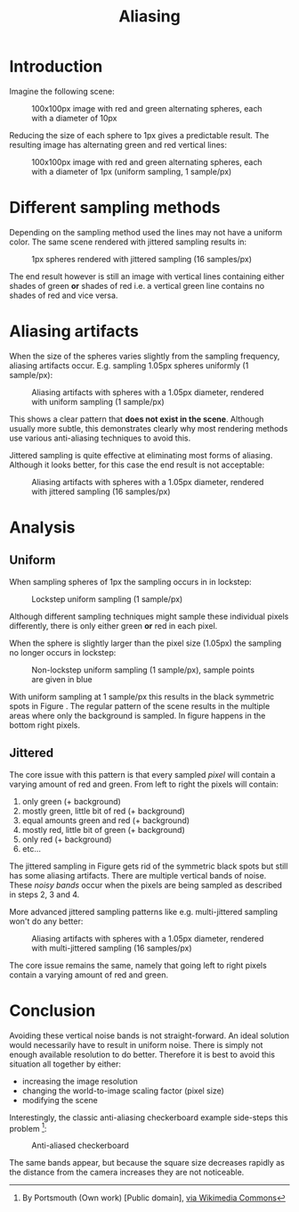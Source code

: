 #+TITLE: Aliasing
#+HTML_HEAD: <link rel="stylesheet" type="text/css" href="https://jorenvo.github.io/notes/css/solarized-light.css"/>
#+HTML_HEAD: <link rel="icon" href="https://jorenvo.github.io/notes/favicon.ico" type="image/x-icon"/>
* Introduction
Imagine the following scene:

#+CAPTION: 100x100px image with red and green alternating spheres, each with a diameter of 10px
[[./jittered_spheres_10px.png]]

Reducing the size of each sphere to 1px gives a predictable result. The resulting image has alternating green and red vertical lines:

#+CAPTION: 100x100px image with red and green alternating spheres, each with a diameter of 1px (uniform sampling, 1 sample/px)
[[./uniform_spheres_1px.png]]
* Different sampling methods
Depending on the sampling method used the lines may not have a uniform color. The same scene rendered with jittered sampling results in:

#+CAPTION: 1px spheres rendered with jittered sampling (16 samples/px)
[[./jittered_spheres_1px.png]]

The end result however is still an image with vertical lines containing either shades of green *or* shades of red i.e. a vertical green line contains no shades of red and vice versa.
* Aliasing artifacts
When the size of the spheres varies slightly from the sampling frequency, aliasing artifacts occur. E.g. sampling 1.05px spheres uniformly (1 sample/px):

#+CAPTION: Aliasing artifacts with spheres with a 1.05px diameter, rendered with uniform sampling (1 sample/px)
#+NAME:    fig:uniform_spheres_1_05px.png
[[./uniform_spheres_1_05px.png]]

This shows a clear pattern that *does not exist in the scene*. Although usually more subtle, this demonstrates clearly why most rendering methods use various anti-aliasing techniques to avoid this.

Jittered sampling is quite effective at eliminating most forms of aliasing. Although it looks better, for this case the end result is not acceptable:

#+CAPTION: Aliasing artifacts with spheres with a 1.05px diameter, rendered with jittered sampling (16 samples/px)
#+NAME:    fig:jittered_spheres_1_05px.png
[[./jittered_spheres_1_05px.png]]
* Analysis
** Uniform
When sampling spheres of 1px the sampling occurs in in lockstep:

#+CAPTION: Lockstep uniform sampling (1 sample/px)
[[./uniform_samples.svg]]

Although different sampling techniques might sample these individual pixels differently, there is only either green *or* red in each pixel.

When the sphere is slightly larger than the pixel size (1.05px) the sampling no longer occurs in lockstep:

#+CAPTION: Non-lockstep uniform sampling (1 sample/px), sample points are given in blue
#+NAME:    fig:uniform_samples_larger_spheres.png
[[./uniform_samples_larger_spheres.png]]

With uniform sampling at 1 sample/px this results in the black symmetric spots in Figure [[fig:uniform_spheres_1_05px.png]]. The regular pattern of the scene results in the multiple areas where only the background is sampled. In figure [[fig:uniform_samples_larger_spheres.png]] happens in the bottom right pixels.
** Jittered
The core issue with this pattern is that every sampled /pixel/ will contain a varying amount of red and green. From left to right the pixels will contain:

1. only green (+ background)
2. mostly green, little bit of red (+ background)
3. equal amounts green and red (+ background)
4. mostly red, little bit of green (+ background)
5. only red (+ background)
6. etc...

The jittered sampling in Figure [[fig:jittered_spheres_1_05px.png]] gets rid of the symmetric black spots but still has some aliasing artifacts. There are multiple vertical bands of noise. These /noisy bands/ occur when the pixels are being sampled as described in steps 2, 3 and 4.

More advanced jittered sampling patterns like e.g. multi-jittered sampling won't do any better:

#+CAPTION: Aliasing artifacts with spheres with a 1.05px diameter, rendered with multi-jittered sampling (16 samples/px)
[[./multi_jittered_spheres_1_05px.png]]

The core issue remains the same, namely that going left to right pixels contain a varying amount of red and green.
* Conclusion
Avoiding these vertical noise bands is not straight-forward. An ideal solution would necessarily have to result in uniform noise. There is simply not enough available resolution to do better. Therefore it is best to avoid this situation all together by either:

- increasing the image resolution
- changing the world-to-image scaling factor (pixel size)
- modifying the scene

Interestingly, the classic anti-aliasing checkerboard example side-steps this problem [fn:1]:

#+CAPTION: Anti-aliased checkerboard
[[./Reconstruction-Mitchell-Checkerboard.png]]

The same bands appear, but because the square size decreases rapidly as the distance from the camera increases they are not noticeable.

[fn:1] By Portsmouth (Own work) [Public domain], [[https://commons.wikimedia.org/wiki/File:Reconstruction-Mitchell-Checkerboard.png][via Wikimedia Commons]]
